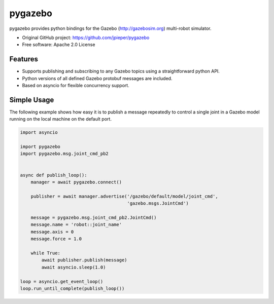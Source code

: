 ========
pygazebo
========

.. image:: https://travis-ci.org/ci-group/pygazebo.png?branch=develop
        :target: https://travis-ci.org/ci-group/pygazebo

.. image:: https://coveralls.io/repos/ci-group/pygazebo/badge.png?branch=develop
       :target: https://coveralls.io/r/ci-group/pygazebo?branch=develop

pygazebo provides python bindings for the Gazebo
(http://gazebosim.org) multi-robot simulator.

* Original GitHub project: https://github.com/jpieper/pygazebo
* Free software: Apache 2.0 License

Features
--------

* Supports publishing and subscribing to any Gazebo topics using a
  straightforward python API.
* Python versions of all defined Gazebo protobuf messages are
  included.
* Based on asyncio for flexible concurrency support.

Simple Usage
------------

The following example shows how easy it is to publish a message
repeatedly to control a single joint in a Gazebo model running on the
local machine on the default port.

.. code-block:: python
  
  import asyncio
  
  import pygazebo
  import pygazebo.msg.joint_cmd_pb2
  
  
  async def publish_loop():
      manager = await pygazebo.connect()
      
      publisher = await manager.advertise('/gazebo/default/model/joint_cmd',
                                          'gazebo.msgs.JointCmd')
  
      message = pygazebo.msg.joint_cmd_pb2.JointCmd()
      message.name = 'robot::joint_name'
      message.axis = 0
      message.force = 1.0

      while True:
          await publisher.publish(message)
          await asyncio.sleep(1.0)
  
  loop = asyncio.get_event_loop()
  loop.run_until_complete(publish_loop())
